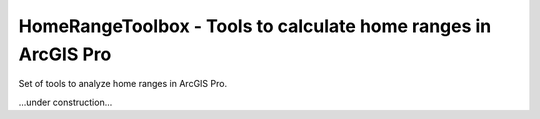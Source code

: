 HomeRangeToolbox - Tools to calculate home ranges in ArcGIS Pro
===============================================================

Set of tools to analyze home ranges in ArcGIS Pro.

...under construction...
